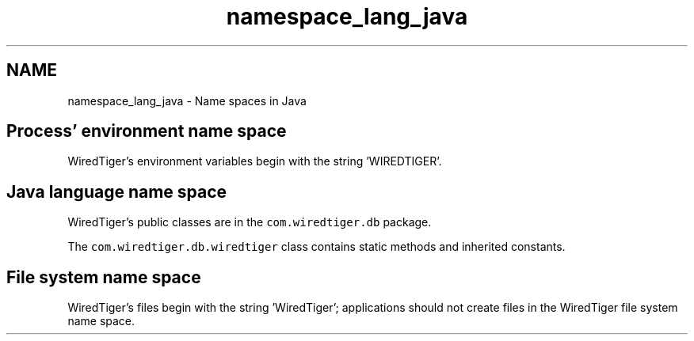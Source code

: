 .TH "namespace_lang_java" 3 "Sat Jul 2 2016" "Version Version 2.8.1" "WiredTiger" \" -*- nroff -*-
.ad l
.nh
.SH NAME
namespace_lang_java \- Name spaces in Java 

.SH "Process' environment name space"
.PP
WiredTiger's environment variables begin with the string 'WIREDTIGER'\&.
.SH "Java language name space"
.PP
WiredTiger's public classes are in the \fCcom\&.wiredtiger\&.db\fP package\&.
.PP
The \fCcom\&.wiredtiger\&.db\&.wiredtiger\fP class contains static methods and inherited constants\&.
.SH "File system name space"
.PP
WiredTiger's files begin with the string 'WiredTiger'; applications should not create files in the WiredTiger file system name space\&. 
